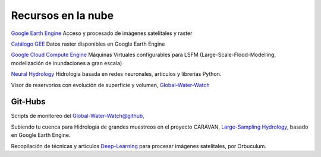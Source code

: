 Recursos en la nube
===================

`Google Earth Engine`_ Acceso y procesado de imágenes satelitales y raster

.. _Google Earth Engine: https://developers.google.com/earth-engine/

`Catálogo GEE`_ Datos raster disponibles en Google Earth Engine

.. _Catálogo GEE: https://developers.google.com/earth-engine/datasets/catalog/

`Google Cloud Compute Engine`_ Máquinas Virtuales configurables para LSFM (Large-Scale-Flood-Modelling, modelización de inundaciones a gran escala)

.. _Google Cloud Compute Engine: https://cloud.google.com/


`Neural Hydrology`_ Hidrología basada en redes neuronales, artículos y librerías Python.

.. _Neural Hydrology: https://neuralhydrology.github.io/

Visor de reservorios con evolución de superficie y volumen, `Global-Water-Watch`_

.. _Global-Water-Watch: https://www.globalwaterwatch.earth/

Git-Hubs
--------

Scripts de monitoreo del `Global-Water-Watch@github`_, 

.. _Global-Water-Watch@github: https://github.com/global-water-watch

Subiendo tu cuenca para Hidrología de grandes muestreos en el proyecto CARAVAN, `Large-Sampling Hydrology`_, basado en Google Earth Engine.

.. _Large-Sampling Hydrology: https://github.com/kratzert/Caravan/wiki/Extending-Caravan-with-new-basins

Recopilación de técnicas y artículos `Deep-Learning`_ para procesar imágenes satelitales, por Orbuculum.

.. _Deep-Learning: https://github.com/satellite-image-deep-learning/techniques




